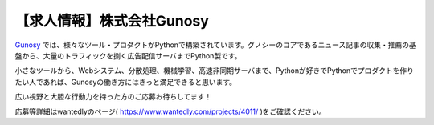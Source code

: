 .. article::
   :date: 2015/02/18 12:53

【求人情報】株式会社Gunosy
==========================================================================



.. jinja::
   {{ macros.image(page, contents['./gunosy.png'],
                   alt='株式会社Gunosy', link='http://gunosy.co.jp') }}

`Gunosy <http://gunosy.co.jp>`_ では、様々なツール・プロダクトがPythonで構築されています。グノシーのコアであるニュース記事の収集・推薦の基盤から、大量のトラフィックを捌く広告配信サーバまでPython製です。

小さなツールから、Webシステム、分散処理、機械学習、高速非同期サーバまで、Pythonが好きでPythonでプロダクトを作りたい人であれば、Gunosyの働き方にはきっと満足できると思います。

広い視野と大胆な行動力を持った方のご応募お待ちしてます！

応募等詳細はwantedlyのページ( https://www.wantedly.com/projects/4011/ )をご確認ください。

